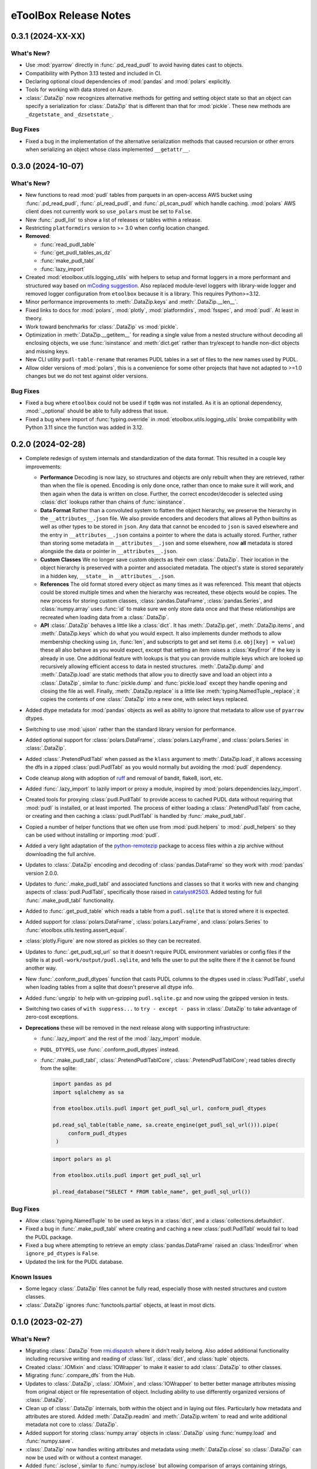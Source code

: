 =======================================================================================
eToolBox Release Notes
=======================================================================================

.. _release-v0-3-1:

---------------------------------------------------------------------------------------
0.3.1 (2024-XX-XX)
---------------------------------------------------------------------------------------

What's New?
^^^^^^^^^^^
*  Use :mod:`pyarrow` directly in :func:`.pd_read_pudl` to avoid having dates cast to
   objects.
*  Compatibility with Python 3.13 tested and included in CI.
*  Declaring optional cloud dependencies of :mod:`pandas` and :mod:`polars` explicitly.
*  Tools for working with data stored on Azure.
*  :class:`.DataZip` now recognizes alternative methods for getting and setting object
   state so that an object can specify a serialization for :class:`.DataZip` that is
   different than that for :mod:`pickle`. These new methods are ``_dzgetstate_``
   and ``_dzsetstate_``.

Bug Fixes
^^^^^^^^^
*  Fixed a bug in the implementation of the alternative serialization methods that
   caused recursion or other errors when serializing an object whose class implemented
   ``__getattr__``.

.. _release-v0-3-0:

---------------------------------------------------------------------------------------
0.3.0 (2024-10-07)
---------------------------------------------------------------------------------------

What's New?
^^^^^^^^^^^
*  New functions to read :mod:`pudl` tables from parquets in an open-access AWS bucket
   using :func:`.pd_read_pudl`, :func:`.pl_read_pudl`, and :func:`.pl_scan_pudl` which
   handle caching. :mod:`polars` AWS client does not currently work so ``use_polars``
   must be set to ``False``.
*  New :func:`.pudl_list` to show a list of releases or tables within a release.
*  Restricting ``platformdirs`` version to >= 3.0 when config location changed.
*  **Removed**:

   *  :func:`read_pudl_table`
   *  :func:`get_pudl_tables_as_dz`
   *  :func:`make_pudl_tabl`
   *  :func:`lazy_import`

*  Created :mod:`etoolbox.utils.logging_utils` with helpers to setup and format loggers
   in a more performant and structured way based on
   `mCoding suggestion <https://www.youtube.com/watch?v=9L77QExPmI0>`_. Also replaced
   module-level loggers with library-wide logger and removed logger configuration from
   ``etoolbox`` because it is a library. This requires Python>=3.12.
*  Minor performance improvements to :meth:`.DataZip.keys` and :meth:`.DataZip.__len__`.
*  Fixed links to docs for :mod:`polars`, :mod:`plotly`, :mod:`platformdirs`,
   :mod:`fsspec`, and :mod:`pudl`. At least in theory.
*  Work toward benchmarks for :class:`.DataZip` vs :mod:`pickle`.
*  Optimization in :meth:`.DataZip.__getitem__` for reading a single value from a nested
   structure without decoding all enclosing objects, we use :func:`isinstance` and
   :meth:`dict.get` rather than try/except to handle non-dict objects and missing keys.
*  New CLI utility ``pudl-table-rename`` that renames PUDL tables in a set of files to
   the new names used by PUDL.
*  Allow older versions of :mod:`polars`, this is a convenience for some other projects
   that have not adapted to >=1.0 changes but we do not test against older versions.


Bug Fixes
^^^^^^^^^
*  Fixed a bug where ``etoolbox`` could not be used if ``tqdm`` was not installed. As
   it is an optional dependency, :mod:`._optional` should be able to fully address that
   issue.
*  Fixed a bug where import of :func:`typing.override` in
   :mod:`etoolbox.utils.logging_utils` broke compatibility with Python 3.11 since the
   function was added in 3.12.

.. _release-v0-2-0:

---------------------------------------------------------------------------------------
0.2.0 (2024-02-28)
---------------------------------------------------------------------------------------


*  Complete redesign of system internals and standardization of the data format. This
   resulted in a couple key improvements:

   *  **Performance** Decoding is now lazy, so structures and objects are only
      rebuilt when they are retrieved, rather than when the file is opened. Encoding is
      only done once, rather than once to make sure it will work, and then
      again when the data is written on close. Further, the correct encoder/decoder is
      selected using :class:`dict` lookups rather than chains of :func:`isinstance`.
   *  **Data Format** Rather than a convoluted system to flatten the object
      hierarchy, we preserve the hierarchy in the ``__attributes__.json`` file. We also
      provide encoders and decoders that allows all Python builtins as well as other
      types to be stored in ``json``. Any data that cannot be encoded to ``json`` is
      saved elsewhere and the entry in ``__attributes__.json`` contains a pointer to
      where the data is actually stored. Further, rather than storing some metadata in
      ``__attributes__.json`` and some elsewhere, now **all** metadata is stored
      alongside the data or pointer in ``__attributes__.json``.
   *  **Custom Classes** We no longer save custom objects as their own
      :class:`.DataZip`. Their location in the object hierarchy is preserved with a
      pointer and associated metadata. The object's state is stored separately in a
      hidden key, ``__state__`` in ``__attributes__.json``.
   *  **References** The old format stored every object as many times as it
      was referenced. This meant that objects could be stored multiple times and when
      the hierarchy was recreated, these objects would be copies. The new process for
      storing custom classes, :class:`pandas.DataFrame`, :class:`pandas.Series`, and
      :class:`numpy.array` uses :func:`id` to make sure we only store data once and
      that these relationships are recreated when loading data from a :class:`.DataZip`.
   *  **API** :class:`.DataZip` behaves a little like a :class:`dict`. It
      has :meth:`.DataZip.get`, :meth:`.DataZip.items`, and :meth:`.DataZip.keys` which
      do what you would expect. It also implements dunder methods to allow membership
      checking using ``in``, :func:`len`, and subscripts to get and set items (i.e.
      ``obj[key] = value``) these all also behave as you would expect, except that
      setting an item raises a :class:`KeyError` if the key is already in use.
      One additional feature with lookups is that you can provide multiple keys which
      are looked up recursively allowing efficient access to data in nested structures.
      :meth:`.DataZip.dump` and :meth:`.DataZip.load` are static methods that allow you
      to directly save and load an object into a :class:`.DataZip`, similar to
      :func:`pickle.dump` and :func:`pickle.load` except they handle opening and
      closing the file as well. Finally, :meth:`.DataZip.replace` is a little like
      :meth:`typing.NamedTuple._replace`; it copies the contents of one
      :class:`.DataZip` into a new one, with select keys replaced.

*  Added dtype metadata for :mod:`pandas` objects as well as ability to ignore that
   metadata to allow use of ``pyarrow`` dtypes.
*  Switching to use :mod:`ujson` rather than the standard library version for
   performance.
*  Added optional support for :class:`polars.DataFrame`, :class:`polars.LazyFrame`, and
   :class:`polars.Series` in :class:`.DataZip`.
*  Added :class:`.PretendPudlTabl` when passed as the ``klass`` argument to
   :meth:`.DataZip.load`, it allows accessing the dfs in a zipped :class:`pudl.PudlTabl`
   as you would normally but avoiding the :mod:`pudl` dependency.
*  Code cleanup along with adoption of `ruff <https://github.com/charliermarsh/ruff>`_
   and removal of bandit, flake8, isort, etc.
*  Added :func:`.lazy_import` to lazily import or proxy a module, inspired by
   :mod:`polars.dependencies.lazy_import`.
*  Created tools for proxying :class:`pudl.PudlTabl` to provide access to cached PUDL
   data without requiring that :mod:`pudl` is installed, or at least imported. The
   process of either loading a :class:`.PretendPudlTabl` from cache, or creating and
   then caching a :class:`pudl.PudlTabl` is handled by :func:`.make_pudl_tabl`.
*  Copied a number of helper functions that we often use  from :mod:`pudl.helpers` to
   :mod:`.pudl_helpers` so they can be used without installing or importing :mod:`pudl`.
*  Added a very light adaptation of the
   `python-remotezip <https://github.com/gtsystem/python-remotezip>`_ package to access
   files within a zip archive without downloading the full archive.
*  Updates to :class:`.DataZip` encoding and decoding of :class:`pandas.DataFrame` so
   they work with :mod:`pandas` version 2.0.0.
*  Updates to :func:`.make_pudl_tabl` and associated functions and classes so that it
   works with new and changing aspects of :class:`pudl.PudlTabl`, specifically those
   raised in
   `catalyst#2503 <https://github.com/orgs/catalyst-cooperative/discussions/2503>`_.
   Added testing for full :func:`.make_pudl_tabl` functionality.
*  Added to :func:`.get_pudl_table` which reads a table from a ``pudl.sqlite`` that is
   stored where it is expected.
*  Added support for :class:`polars.DataFrame`, :class:`polars.LazyFrame`, and
   :class:`polars.Series` to :func:`etoolbox.utils.testing.assert_equal`.
*  :class:`plotly.Figure` are now stored as pickles so they can be recreated.
*  Updates to :func:`.get_pudl_sql_url` so that it doesn't require
   PUDL environment variables or config files if the sqlite is at
   ``pudl-work/output/pudl.sqlite``, and tells the user to put the sqlite there if the
   it cannot be found another way.
*  New :func:`.conform_pudl_dtypes` function that casts PUDL columns to
   the dtypes used in :class:`PudlTabl`, useful when loading tables from a sqlite that
   doesn't preserve all dtype info.
*  Added :func:`ungzip` to help with un-gzipping ``pudl.sqlite.gz`` and now using the
   gzipped version in tests.
*  Switching two cases of ``with suppress...`` to ``try - except - pass`` in
   :class:`.DataZip` to take advantage of zero-cost exceptions.
*  **Deprecations** these will be removed in the next release along with supporting
   infrastructure:

   * :func:`.lazy_import` and the rest of the :mod:`.lazy_import` module.
   *  ``PUDL_DTYPES``, use :func:`.conform_pudl_dtypes` instead.
   *  :func:`.make_pudl_tabl`, :class:`.PretendPudlTablCore`,
      :class:`.PretendPudlTablCore`; read tables directly from the sqlite:

      .. code-block:: python

         import pandas as pd
         import sqlalchemy as sa

         from etoolbox.utils.pudl import get_pudl_sql_url, conform_pudl_dtypes

         pd.read_sql_table(table_name, sa.create_engine(get_pudl_sql_url())).pipe(
              conform_pudl_dtypes
          )


      .. code-block:: python

          import polars as pl

          from etoolbox.utils.pudl import get_pudl_sql_url

          pl.read_database("SELECT * FROM table_name", get_pudl_sql_url())



Bug Fixes
^^^^^^^^^
*  Allow :class:`typing.NamedTuple` to be used as keys in a :class:`dict`, and a
   :class:`collections.defaultdict`.
*  Fixed a bug in :func:`.make_pudl_tabl` where creating and caching a new
   :class:`pudl.PudlTabl` would fail to load the PUDL package.
*  Fixed a bug where attempting to retrieve an empty :class:`pandas.DataFrame` raised
   an :class:`IndexError` when ``ignore_pd_dtypes`` is ``False``.
*  Updated the link for the PUDL database.

Known Issues
^^^^^^^^^^^^
*  Some legacy :class:`.DataZip` files cannot be fully read, especially those with
   nested structures and custom classes.
*  :class:`.DataZip` ignores :func:`functools.partial` objects, at least in most dicts.

.. _release-v0-1-0:

---------------------------------------------------------------------------------------
0.1.0 (2023-02-27)
---------------------------------------------------------------------------------------

What's New?
^^^^^^^^^^^
*  Migrating :class:`.DataZip` from
   `rmi.dispatch <https://github.com/rmi-electricity/dispatch>`_ where it didn't really
   belong. Also added additional functionality including recursive writing and reading
   of :class:`list`, :class:`dict`, and :class:`tuple` objects.
*  Created :class:`.IOMixin` and :class:`IOWrapper` to make it easier to add
   :class:`.DataZip` to other classes.
*  Migrating :func:`.compare_dfs` from the Hub.
*  Updates to :class:`.DataZip`, :class:`.IOMixin`, and :class:`IOWrapper` to better
   better manage attributes missing from original object or file representation of
   object. Including ability to use differently organized versions of
   :class:`.DataZip`.
*  Clean up of :class:`.DataZip` internals, both within the object and in laying out
   files. Particularly how metadata and attributes are stored. Added
   :meth:`.DataZip.readm` and :meth:`.DataZip.writem` to read and write additional
   metadata not core to :class:`.DataZip`.
*  Added support for storing :class:`numpy.array` objects in :class:`.DataZip` using
   :func:`numpy.load` and :func:`numpy.save`.
*  :class:`.DataZip` now handles writing attributes and metadata using
   :meth:`.DataZip.close` so :class:`.DataZip` can now be used with or without a
   context manager.
*  Added :func:`.isclose`, similar to :func:`numpy.isclose` but allowing comparison
   of arrays containing strings, especially useful with :class:`pandas.Series`.
*  Added a module :mod:`etoolbox.utils.match` containing the helpers Raymond Hettinger
   demonstrated in his `talk <https://www.youtube.com/watch?v=ZTvwxXL37XI>`_ at PyCon
   Italia for using Python's ``case``/``match`` syntax.
*  Added support for Python 3.11.
*  Added support for storing :mod:`plotly` figures as ``pdf`` in :class:`.DataZip`.
   :meth:`.DataZip.close` so :class:`.DataZip` can now be used with or without a
   context manager.
*  Added support for checking whether a file or attribute is stored in
   :class:`.DataZip` using :meth:`.DataZip.__contains__`, i.e. using Python's ``in``.
*  Added support for subscript-based, getting and setting data in :class:`.DataZip`.
*  Custom Python objects can be serialized with :class:`.DataZip` if they implement
   ``__getstate__`` and ``__setstate__``, or can be serialized using the default
   logic described in :meth:`object.__getstate__`. That default logic is now
   implemented in :meth:`.DataZip.default_getstate` and
   :meth:`.DataZip.default_setstate`. This replaces the use of ``to_file``
   and ``from_file`` by :class:`.DataZip`. :class:`.IOMixin` has been updated
   accordingly.
*  Added static methods :meth:`.DataZip.dump` and :meth:`.DataZip.load` for
   serializing a single Python object, these are designed to be similar to how
   :func:`pickle.dump` and :func:`pickle.load` work.
*  Removing :class:`.IOWrapper`.
*  Added a :meth:`.DataZip.replace` that copies the contents of an old
   :class:`.DataZip` into a new copy of it after which you can add to it.
*  Extended JSON encoding / decoding to process an expanded set of builtins,
   standard library, and other common objects including :class:`tuple`, :class:`set`,
   :class:`frozenset`, :class:`complex`, :class:`typing.NamedTuple`,
   :class:`datetime.datetime`, :class:`pathlib.Path`, and :class:`pandas.Timestamp`.
*  Adding centralized testing helpers.
*  Added a subclass of ``PudlTabl`` that adds back ``__getstate__`` and
   ``__setstate__`` to enable caching, this caching will not work for tables that are
   not stored in the object which will be an increasing portion of tables as discussed
   `here <https://github.com/orgs/catalyst-cooperative/discussions/2503>`_.


Bug Fixes
^^^^^^^^^
*  Fixed an issue where a single column :class:`pandas.DataFrame` was recreated
   as a :class:`pandas.Series`. Now this should be backwards compatible by applying
   :class:`pandas.DataFrame.squeeze` if object metadata is not available.
*  Fixed a bug that prevented certain kinds of objects from working properly under
   3.11.
*  Fixed an issue where the name for a :class:`pandas.Series` might get mangled or
   changed.


Known Issues
^^^^^^^^^^^^
*  Recipe system is fragile and bespoke, there really should be a better way...
*  :class:`tuple` nested inside other objects may be returned as :class:`list`.
